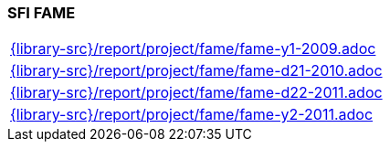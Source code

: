 //
// ============LICENSE_START=======================================================
//  Copyright (C) 2018 Sven van der Meer. All rights reserved.
// ================================================================================
// This file is licensed under the CREATIVE COMMONS ATTRIBUTION 4.0 INTERNATIONAL LICENSE
// Full license text at https://creativecommons.org/licenses/by/4.0/legalcode
// 
// SPDX-License-Identifier: CC-BY-4.0
// ============LICENSE_END=========================================================
//
// @author Sven van der Meer (vdmeer.sven@mykolab.com)
//

=== SFI FAME

[cols="a", grid=rows, frame=none, %autowidth.stretch]
|===
|include::{library-src}/report/project/fame/fame-y1-2009.adoc[]
|include::{library-src}/report/project/fame/fame-d21-2010.adoc[]
|include::{library-src}/report/project/fame/fame-d22-2011.adoc[]
|include::{library-src}/report/project/fame/fame-y2-2011.adoc[]
|===


